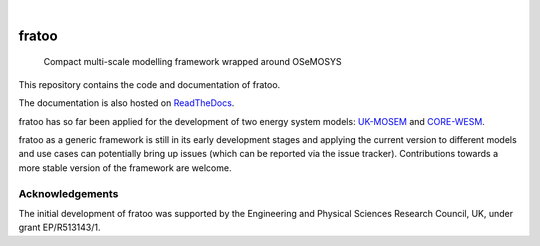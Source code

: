 .. These are examples of badges you might want to add to your README:
   please update the URLs accordingly

    .. image:: https://api.cirrus-ci.com/github/<USER>/fratoo.svg?branch=main
        :alt: Built Status
        :target: https://cirrus-ci.com/github/<USER>/fratoo
    .. image:: https://readthedocs.org/projects/fratoo/badge/?version=latest
        :alt: ReadTheDocs
        :target: https://fratoo.readthedocs.io/en/stable/
    .. image:: https://img.shields.io/coveralls/github/<USER>/fratoo/main.svg
        :alt: Coveralls
        :target: https://coveralls.io/r/<USER>/fratoo
    .. image:: https://img.shields.io/pypi/v/fratoo.svg
        :alt: PyPI-Server
        :target: https://pypi.org/project/fratoo/
    .. image:: https://img.shields.io/conda/vn/conda-forge/fratoo.svg
        :alt: Conda-Forge
        :target: https://anaconda.org/conda-forge/fratoo
    .. image:: https://pepy.tech/badge/fratoo/month
        :alt: Monthly Downloads
        :target: https://pepy.tech/project/fratoo
    .. image:: https://img.shields.io/twitter/url/http/shields.io.svg?style=social&label=Twitter
        :alt: Twitter
        :target: https://twitter.com/fratoo

.. image:: https://img.shields.io/badge/-PyScaffold-005CA0?logo=pyscaffold
    :alt: Project generated with PyScaffold
    :target: https://pyscaffold.org/
.. image:: https://readthedocs.org/projects/fratoo/badge/?version=latest
    :alt: ReadTheDocs
    :target: https://fratoo.readthedocs.io/en/latest/
|

======
fratoo
======


    Compact multi-scale modelling framework wrapped around OSeMOSYS

This repository contains the code and documentation of fratoo.

The documentation is also hosted on `ReadTheDocs <https://fratoo.readthedocs.io/en/latest/>`_.

fratoo has so far been applied for the development of two energy system models: `UK-MOSEM <https://github.com/lhofbauer/uk-mosem>`_ and `CORE-WESM <https://github.com/ClimateCompatibleGrowth/CORE-WESM>`_.

fratoo as a generic framework is still in its early development stages and applying the current version to different models and use cases can potentially bring up issues (which can be reported via the issue tracker). Contributions towards a more stable version of the framework are welcome.


Acknowledgements
================

The initial development of fratoo was supported by the Engineering and Physical Sciences Research Council, UK, under grant EP/R513143/1.

